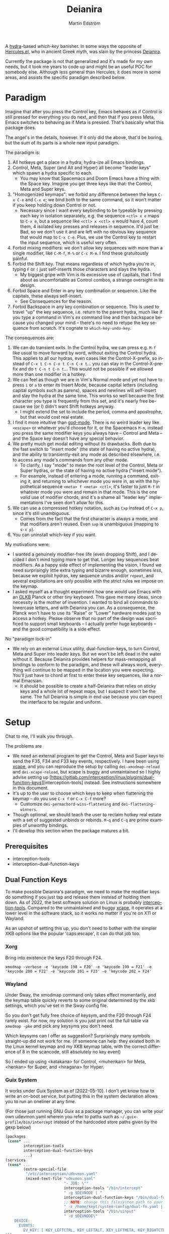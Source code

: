 #+TITLE: Deianira
#+AUTHOR: Martin Edström
#+EMAIL: meedstrom@teknik.io
#+LANGUAGE: en

[[https://img.shields.io/badge/license-GPL3+-blue.png]]

#+begin_html
<a title="Giulio Bonasone
, CC0, via Wikimedia Commons" href="https://commons.wikimedia.org/wiki/File:Bust_of_Hercules_and_Dejanira_MET_DP812684.jpg"><img width="256" align="center" alt="Bust of Hercules and Dejanira MET DP812684" src="https://upload.wikimedia.org/wikipedia/commons/thumb/8/8c/Bust_of_Hercules_and_Dejanira_MET_DP812684.jpg/256px-Bust_of_Hercules_and_Dejanira_MET_DP812684.jpg"></a>
#+end_html

# TODO: More consistent "we", "you", "I"
# TODO: More consistent "hotkey", "key sequence", "key", "key binding" .. try to pick one.

A [[https://github.com/abo-abo/hydra][hydra]]-based /which-key/ banisher.  In some ways the opposite of [[https://gitlab.com/jjzmajic/hercules.el][Hercules.el]], who in ancient Greek myth, was slain by the princess [[https://en.wikipedia.org/wiki/Deianira][Deianira]].

Currently the package is not that generalized and it's made for my own needs, but it took me years to code up and might be an useful POC for somebody else.  Although less general than Hercules, it does more in some areas, and assists the specific paradigm described below.

* Paradigm

Imagine that after you press the Control key, Emacs behaves as if Control is still pressed for everything you do next, and then that if you press Meta, Emacs switches to behaving as if Meta is pressed.  That's basically what this package does.

The angel's in the details, however.  If it only did the above, that'd be boring, but the sum of its parts is a whole new input paradigm.

The paradigm is:

1. All hotkeys get a place in a hydra; hydra-ize all Emacs bindings.
2. Control, Meta, Super (and Alt and Hyper) all become "leader keys" which spawn a hydra specific to each.
   - You may know that Spacemacs and Doom Emacs have a thing with the Space key.  Imagine you get three keys like that: the Control, Meta and Super keys.
3. "Homogenized keymaps": we forbid any difference between the keys ~C-x C-e~ and ~C-x e~; we bind both to the same command, so it won't matter if you keep holding down Control or not.
   - Necessary since I want every keybinding to be typeable by pressing each key in isolation separately, e.g. the sequence ~<ctl> x e~ maps to ~C-x e~, but a sequence like ~<ctl> x <ctl> e~ would have 4, count them, 4 isolated key presses and releases in sequence. It'd just be Bad, so we don't use it and are left with no obvious key sequence that would map to ~C-x C-e~.  Plus, we use the Control key to restart the input sequence, which is useful very often.
4. Forbid mixing modifiers: we don't allow key sequences with more than a single modifier, like ~C-M-f~, ~M-%~ or  ~C-c M-o~.  I find these gratuitously painful.
5. Forbid the Shift key.  That means regardless of which hydra you're in, typing ~F~ or ~(~ just self-inserts those characters and slays the hydra.
   - My biggest gripe with Vim is its excessive use of capitals, that I find about as uncomfortable as Control combos, a strange oversight in its design.
6. Forbid Space and Enter in any key combination or sequence.  Like the capitals, these always self-insert.
   - See Consequences for the reason.
7. Forbid Backspace in any key combination or sequence.  This is used to travel "up" the key sequence, i.e. return to the parent hydra, much like if you type a command in Vim's /ex/ command line and then backspace because you changed your mind -- there's no need to retype the key sequence from scratch.  It's cognate to =which-key-undo-key=.

The consequences are:

1. We can do transient exits.  In the Control hydra, we can press e.g. ~M-f~ like usual to move forward by word, without exiting the Control hydra.  This applies to all our hydras, even cases like the Control-X-prefix, so instead of ~C-x t C-n C-x t C-n C-x t~...  you can stay in the Control-X-prefix and do ~t C-n t C-n t~... This would not be possible if we allowed more than one modifier in a hotkey.
2. We can feel as though we are in Vim's Normal mode and yet not have to press =i= or =a= to enter its Insert Mode, because capital letters (including capital symbols such as parens), spaces and newlines will self-insert and slay the hydra at the same time.  This works so well because the first character you type is frequently from this set, and it's nearly free because we (or I) didn't want Shift hotkeys anyway.
   - I might extend the set to include the period, comma and apostrophe, but that would cost real estate.
3. I find it more intuitive than [[https://github.com/emacsorphanage/god-mode][god-mode]]. There is no weird leader key like ~<escape>~ or whatever you'd choose for it, or the Spacemacs ~M-m~, instead you press the same modifier keys you always have -- Control and Meta -- and the Space key doesn't have any special behavior.
4. We pretty much get modal editing without its drawbacks.  Both due to the fast switch to "insert mode" (the state of having no active hydra), and the ability to transiently-exit any mode as described elsewhere, i.e. to access any mode's commands from any other mode.
   - To clarify, I say "mode" to mean the root level of the Control, Meta or Super hydras, or the state of having no active hydra ("insert mode").
   - For example, instead of entering a mode, running a command, exiting it, and returning to whichever mode you were in, as with the hypothetical sequence ~<meta> f <meta> <ctl>~, it's faster to just ~M-f~ in whatever mode you were and remain in that mode.  This is the one /valid/ use of modifier chords, and it's a shame all "leader key" implementations I've seen don't allow for this.
5. We can use a compressed hotkey notation, such as ~Cxp~ instead of ~C-x p~, since it's still unambiguous.
   - Comes from the fact that the first character is always a mode, and that modifiers aren't reused.  Even ~sxp~ is unambiguous (mapping to ~s-x p~).
     # Not strictly true: how would you parse C<up>>? But <> are shift keys on US QWERTY, so they're effectively illegal, making <up> unambiguously the up arrow key.
     # Also: it'd be nice to be able to speak of partial sequences, assuming you're already in a hydra. For that to be unambiguous, we have to rename the Super prefix to upcase S or any other upcase letter.  After all, we never use the Shift key.
6. You can uninstall which-key if you want.

My motivations were:

- I wanted a genuinely modifier-free life (even dropping Shift), and I decided I don't mind typing more to get that.  Longer key sequences beat modifiers.  As a happy side effect of implementing the vision, I found we need surprisingly little extra typing and bizarre enough, sometimes /less/, because we exploit hydras, key sequence undos and/or =repeat=, and several exploitations are only possible with the strict rules we impose on the keymap.
- I asked myself as a thought experiment how one would use Emacs with an [[https://olkb.com/][OLKB]] Planck or other tiny keyboard.  This gave me many ideas, since necessity is the mother of invention.  I wanted to bind all commands to lowercase letters, and with Deianira you can.  As a consequence, the Planck won't have to use its "Raise" or "Lower" hardware modes just to access a hotkey.  Please observe that no part of the design was sacrificed to support small keyboards -- I actually prefer huge keyboards -- and the good compatibility is a side effect.

No "paradigm lock-in"

- We rely on an external Linux utility, dual-function-keys, to turn Control, Meta and Super into leader keys.  But we won't be left dead in the water without it.  Because Deianira provides helpers for mass-remapping all bindings to conform to the paradigm, and these will always work, everything will continue to be mapped in the location you were expecting.  You'll just have to chord at first to enter these key sequences, like a normal Emacsian.
  - It should be possible to create a half-Deianira that relies on sticky keys and a whole lot of repeat maps, but I suspect it won't be the same.  The full Deianira is simple in end use because you can expect the interface to be regular and uniform.

* Setup

Chat to me, I'll walk you through.

The problems are
- We need an external program to get the Control, Meta and Super keys to send the F35, F34 and F33 key events, respectively.  I have been using [[https://github.com/alols/xcape][xcape]], and you can reproduce the setup by calling =dei-xmodmap-reload= and =dei-xcape-reload=, but xcape is buggy and unmaintained so I highly advise setting up [https://gitlab.com/interception/linux/plugins/dual-function-keys][interception-tools] instead.  See instructions somewhere in this document.
- It's up to the user to choose which keys to keep when flattening the keymap -- do you use ~C-x f~ or ~C-x C-f~ more?
  + Customize =dei-permachord-wins-flattening= and =dei-flattening-winners=.
- Though optional, we should teach the user to reclaim hotkey real estate with a set of suggested unbinds or rebinds. ~M-q~ and ~C-q~ are prime examples of unworthy bindings.
- I'll develop this section when the package matures a bit.

** Prerequisites
- interception-tools
- interception-dual-function-keys

** Dual Function Keys

To make possible Deianira's paradigm, we need to make the modifier keys do something if you just tap and release them instead of holding them down.  As of 2022, the best software solution on Linux is probably [[https://gitlab.com/interception/linux/plugins/dual-function-keys][interception-tools]].  Compared to the unmaintained and buggy [[https://github.com/alols/xcape][xcape]], it operates at a lower level in the software stack, so it works no matter if you're on X11 or Wayland.

As an upshot of setting this up, you don't need to bother with the simpler XKB options like the popular 'caps:escape', it can do that job too.

*** Xorg
Bring into existence the keys F20 through F24.

: xmodmap -verbose -e 'keycode 198 = F20' -e 'keycode 199 = F21' -e 'keycode 200 = F22' -e 'keycode 201 = F23' -e 'keycode 202 = F24'

*** Wayland

Under Sway, the xmodmap command only takes effect momentarily, and the keymap table quickly reverts to some original determined by the xkb settings, which you've set in the Sway config file.

So you don't get fully free choice of keysym, and the F20 through F24 rarely exist.  For now, my solution is you just print out the full table via =xmodmap -pke= and pick any keysyms you don't need.

Which keysyms can I offer as suggestion?  Surprisingly many symbols straight-up did not work for me.  (if someone can help: they existed both in the Linux kernel keymap and my XKB keymap table, with the correct difference of 8 in the scancode, still absolutely no key event)

So I ended up using <katakana> for Control, <muhenkan> for Meta, <henkan> for Super, and <hiragana> for Hyper. 

*** Wayland  ARGH :noexport:

Under Sway, the xmodmap command line above only takes effect momentarily, and the keymap table quickly reverts to some original determined by the xkb settings, which you've set in the Sway config file.

So you don't get fully free choice of keysym, and the F20 through F24 is rarely among the existing ones.  For now, my solution is you just print out the full table via =xmodmap -pke= and pick any keysyms you don't need, such as KP_1, KP_2... if you don't use the keypad.



So which keysyms?  Surprisingly many symbols that exist both in the Linux kernel keymap and my XKB keymap table, with the correct difference of 8 in the scancode, still nothing happens.

Keypad looks more reliable.  Annoying that Num Lock changes most of its behavior, but it does not touch <kp-add>, <kp-multiply>, and <kp-subtract>, which are mnemonic for Alt, Meta and Super.  Alas, Control's out of luck.

Again, annoying that "by default, Emacs translates these keys to the
corresponding keys on the main keyboard.  For example, when ‘Num Lock’
is on, the key labeled ‘8’ on the numeric keypad produces ‘kp-8’, which
is translated to ‘8’; when ‘Num Lock’ is off, the same key produces
‘kp-up’, which is translated to <UP>."

So we have to undo this +translation. It's in function-key-map.

(define-key function-key-map (kbd "<kp-add>") nil)
(define-key function-key-map (kbd "<kp-multiply>") nil)
(define-key function-key-map (kbd "<kp-add>") nil)

(setq keypad-setup 'none)
(setq keypad-numlock-setup 'none)
(general-def "<kp-multiply>" (c'message "foo"))*--////

none eof this wokrs
HIRAGANA

Other suggestions: mnemonically named keys

Starting with S for Super and Shift

| Linux keysym | Linux code | XKB keysym  | XKB code |
|--------------+------------+-------------+----------|
| KEY_SENDFILE |        145 | XF86Send    |      153 |
| KEY_SEND     |        231 | XF86Send    |      239 |
|              |            | XF86Sleep   |          |
|              |            | XF86Search  |          |
|              |            | scroll_lock |          |

Starting with C for Control

| Linux keysym | Linux code | XKB keysym | XKB code |
|--------------+------------+------------+----------|
| KEY_CUT      |        137 | XF86Cut    |      145 |
| KEY_COPY     |        133 | XF86Copy   |      139 |
|              |            | XF86Close  |          |
|              |            | cancel     |          |

Starting with M for Meta

| Linux keysym  | Linux code | XKB keysym    | XKB code |
|---------------+------------+---------------+----------|
| KEY_MAIL      |        155 | XF86Mail      |      163 |
| KEY_EMAIL     |        215 | XF86Mail      |      223 |
|               |            | XF86MenuKB    |      147 |
| KEY_MESSENGER |      0x1ae | XF86Messenger |          |

Starting with A for Alt

| Linux keysym | Linux code | XKB keysym      | XKB code |
|--------------+------------+-----------------+----------|
|              |            | XF86AudioPlay   |      172 |
|              |            | XF86AudioRewind |          |

Starting with H

*** Guix System
# note: this can be a separate protip blog post

It works under Guix System as of [2022-05-10].  I don't yet know how to write an on-boot service, but putting this in the system declaration allows you to run an oneliner at any time.

(For those just running GNU Guix as a package manager, you can write your own udevmon.yaml wherein you refer to paths such as =~/.guix-profile/bin/intercept= instead of the hardcoded store paths given by the gexp below)

#+begin_src scheme
(packages
 (cons* ...
        interception-tools
        interception-dual-function-keys
        ...)
(services
 (cons* ...
        (extra-special-file
         "/etc/interception/udevmon.yaml"
         (mixed-text-file "udevmon.yaml"
                          "- JOB: \""
                          interception-tools "/bin/intercept"
                          " -g $DEVNODE | "
                          interception-dual-function-keys "/bin/dual-function-keys"
                          ;; NOTE: change this filesystem path to your choice
                          " -c /home/kept/system-config/dual-fn.yaml | "
                          interception-tools "/bin/uinput"
                          " -d $DEVNODE\"
    DEVICE:
      EVENTS:
        EV_KEY: [ KEY_LEFTCTRL, KEY_LEFTALT, KEY_LEFTMETA, KEY_RIGHTCTRL, KEY_RIGHTALT, KEY_RIGHTMETA ]
"))
        ...)
#+end_src

This file is set and forget, but it refers to another file =dual-fn.yaml=.  Create one at the indicated path with contents as below:

#+begin_src yaml
TIMING:
  DOUBLE_TAP_MILLISEC: 0
  # TAP_MILLISEC: 200 # default 200

MAPPINGS:
  # Control
  - KEY: KEY_LEFTCTRL
    TAP: KEY_KATAKANA
    HOLD: KEY_LEFTCTRL

  - KEY: KEY_RIGHTCTRL
    TAP: KEY_KATAKANA
    HOLD: KEY_RIGHTCTRL

  # Emacs "Meta"
  - KEY: KEY_LEFTALT
    TAP: KEY_MUHENKAN
    HOLD: KEY_LEFTALT

  - KEY: KEY_RIGHTALT
    TAP: KEY_MUHENKAN
    HOLD: KEY_RIGHTALT

  # Emacs "Super"
  - KEY: KEY_LEFTMETA
    TAP: KEY_HENKAN
    HOLD: KEY_LEFTMETA

  - KEY: KEY_RIGHTMETA
    TAP: KEY_HENKAN
    HOLD: KEY_RIGHTMETA

  # The kernel doesn't have syms for what Emacs calls Alt or Hyper,
  # IDK yet which keycodes are recognized as such.
#+end_src

Execute this Bash in some TTY and you're ready to go.  Re-execute it every boot.

: sudo nice -n -20 udevmon -c /etc/interception/udevmon.yaml

With the above program running, you should expect in Emacs that pressing Ctrl, Alt or Super will yield a message like "<muhenkan> is undefined".  If you see it, good, but make sure it happens for all three modifier keys.   Then type =M-x deianira-mode RET=.

** Fix which-key

If you want to keep which-key for those times you type a chord, this snippet will hide the superfluous entries.

: ;; Hide keys like C-x C-a, only show simple sequences like C-x a.
: (push '((" .-.") . t) which-key-replacement-alist)

** C-g alternative

Since ~C-g~ is normally bound to keyboard-quit, pressing ~g~ in the Control hydra will do what you'd expect (the same thing as ~C-g~), but I advise against getting in the habit of using it.  It's so prone to muscle-memorization and when you're in the Meta hydra or any other hydra, ~g~ /will do something else/.  Some naive recourses are:

1. Bind ~g~ to keyboard-quit in every hydra, i.e. bind ~M-g~, ~s-g~, ~M-s g~, ~C-x g~ and so on, or:
2. Press ~C-g~ always, and avoid pressing ~g~ in the Control hydra, or:
3. Press Control and ~g~ sequentially.

All three have issues. #1 still will need ~C-g~ when no hydra is active. With #2, it's a chord, and we wanted to be free of chords (and I'd realistically never keep up that discipline). Perhaps more natural is #3, but ingrained muscle memory might cause you to chord ~C-g~ anyway, or pressing Control will exit whatever other hydra you're in, so if I may recommend a bold alternative:

4. Bind some other key to do what ~C-g~ did.

Everyone's got a different origin story with Emacs, but when you first learned ~C-g~ in the tutorial, you must have been bemused.  Maybe you got used to it and haven't thought about it since, but it's a bizarre binding.  Such a fundamental action should only take one keystroke -- maybe a convenient place like Tab or Return.

I tried the following in my init file.  After a short period of feeling like I was committing sacrilege, it felt natural like I'd been waiting to do it all my Emacs life.  Try it!

: (define-key input-decode-map (kbd "<escape>") (kbd "C-g"))
: (define-key function-key-map (kbd "<escape>") (kbd "C-g"))
: (define-key key-translation-map (kbd "<escape>") (kbd "C-g"))

Or if you don't mind getting rid of Caps Lock, run the following shell command (if you're on X11):


: setxkbmap -option caps:menu

Then you can bind ~<menu>~ instead of ~<escape>~ as above.

** Universal argument: ~C-u M-d~, Brutus?

By default, the bindings for universal-argument and digit-argument present a problem.

1. C-123456890 and M-123456890 are a huge waste of good keys.
2. When you unbind the above, you face the inconvenience of having to compose ~C-u~ with digits.
3. Having =universal-argument= only on ~C-u~ breaks the ideal we were going for, of never mixing modifiers:
   a. Ever had to type ~C-u M-x~?  I wanted to jump out the window too.
   b. It's a similar issue as with ~C-g~; the universal argument should be available under every modifier, and for us also every hydra. In other words if we stick to =u=, we want ~C-u~, ~C-x u~, ~M-u~, ~M-s u~, ~s-u~ etc.  But we needn't stick to =u=, more on this later.

Note: This is not a particular consequence of Deianira.  The issue just sticks out like a sore thumb under our paradigm because it exhibits the same flaws we saw in many defaults: mixing modifiers like it's no problem.  Binding only ~C-u~ but not ~M-u~, so you end up having to switch modifier midway through typing a command, as in =C-u 0 M-x byte-recompile-directory=... It's made tolerable by the fact that all of C-1234567890 and M-1234567890 are digit-argument by default (apparently we're too stingy to bind ~M-u~, but we're generous with all of those), so that example can be made into =M-0 M-x ...= but this is a waste of good keys.

If we unbind the digit arguments, we can deal with the loss by making it more convenient to use the universal argument.  The defaults wouldn't be out of place in an input geek's nightmare: to do ~M-d~ 9 times you have to type ~C-u 9 M-d~.  The solution, if sticking with ~C-u~ for universal-argument, we'll make it also possible to type ~M-u 9 M-d~ as well as ~M-u M-9 M-d~ (this last form provides most comfort). And in a hydra you can simply type =u9d=. Then it should be less scary to get rid of M-123456890.

You notice that in the above example, we needed to bind ~M-u~, implying we bound every possible =u= combo: ~M-u~, ~s-u~, ~C-x u~ &c.  I do not recommend it.  If you pick a dedicated key such as ~<f12>~ instead, it's an equal waste of keys in theory, but it's a shame to spend an alphabetic character on this, they're best reserved for semantics.  The use of =u= can aid remembering commands like =up-list= and =upcase-word=.

A clean-feeling alternative could be the character ~=~, i.e. the keys ~C-=~, ~M-=~, ~C-x =~ so on, since (on a US QWERTY keyboard) it's right next to ~-~, but I for one just don't use =universal-argument= that much.

I find the negative argument is the most useful of them all, and I keep the bare ~-~  key bound in every hydra (just like having ~C--~, ~M--~, and company) but if you want to really conserve keys, I suggest picking a location for the universal argument such that it is easy to type together with ~-~. On my laptop, that's ~<print>~ since it's just above and to the right. Or you could relocate =negative-argument= itself to, let's say, ~<f11>~, with =universal-argument= on ~<f12>~.

Here is an example of a complete fix including moving universal-argument to ~C-=~, ~M-=~ and company, instead of ~C-u~, ~M-u~ and company:

#+begin_src elisp
;;; Fix prefix arguments
(define-key global-map (kbd "C-u") nil)
(define-key universal-argument-map (kbd "C-u") nil)
(define-key universal-argument-map (kbd "=") #'universal-argument-more)
(define-key universal-argument-map (kbd "-") #'negative-argument)

;; Don't waste good keys (C-123456890) on digit arguments.
;; But make it more convenient to access them in other ways.
(let ((modifiers '("C-" "M-" "s-" "H-" "A-"))
      (digits (split-string "1234567890" "" t)))
  (dolist (mod modifiers)
    (define-key global-map (kbd (concat mod "-")) #'negative-argument)
    (define-key global-map (kbd (concat mod "=")) #'universal-argument)
    (define-key universal-argument-map (kbd (concat mod "=")) #'universal-argument-more)
    (dolist (d digits)
      (define-key global-map (kbd (concat mod d)) nil) ;; unbind
      (define-key universal-argument-map (kbd (concat mod d)) #'digit-argument))))
#+end_src

Ensure the hydras reflect your choice:
#+begin_src elisp
(setq dei-extra-heads
  '(("=" dei-universal-argument)
    ("-" dei-negative-argument)
    ("<f5>" hydra-repeat)))
#+end_src

If you want to use a dedicated key like =<print>= instead, replace occurrences of === with =<print>= and add another line:
#+begin_src elisp
(define-key global-map (kbd "<print>") #'universal-argument)
#+end_src

** Xcape
I assume your keyboards have what X11 will interpret as Control, Alt and Super, and hasn't any keys that would be interpreted as Meta or Hyper.  On some keyboards Alt/Meta are apparently inverted, so you may need to customize =dei-xcape-rules=.  The default values follow.

#+begin_src elisp
(setq dei-xcape-rules
  '(
    "Control_L=F35"
    "Control_R=F35"
    "Alt_L=F34"
    "Alt_R=F34"
    "Super_L=F33"
    "Super_R=F33"
    ;; "Meta_L=F32"
    ;; "Meta_R=F32"
    ;; "Hyper_L=F31"
    ;; "Hyper_R=F31"
    ))
#+end_src

If your keyboard is blessed with extra thumb keys, you may be able to acquire Meta and Hyper for a total of five leader keys.  If so, you can move most of what you use under ~C-h~, ~C-x~, ~M-g~, ~M-s~ etc to just ~H-~ and ~A-~, but I believe the advantage is tiny if you already curate the ~C-~  and ~M-~ maps since
1. We have many discomfort mitigations in place.  
2. Curating the default bindings is anyways necessary to possibly ever beat Vim at Vimgolf.  
3. It isn't actually good to spread your leaves under many different prefixes; the more well-filled one prefix, the less likely you have to switch prefix while exploiting a hydra or repeat-map.  If we didn't have hydras or repeat-maps, it wouldn't matter, but we do and should exploit it, meaning each hydra should be as full as possible.

** Suggested bindings

Note that here I use =general-def=, but you can use =define-key= or whatever you like.  With General you don't need to rely on constructs like =(with-eval-after-load 'smartparens=, as it'll do that for you.

#+begin_src elisp
;; C-h/F1
;; Keep only what I really use (M-x is good enough for the rest)
(setq help-map (make-sparse-keymap)) ;; Nuke defaults!
(general-def "C-h f" #'helpful-callable)
(general-def "C-h v" #'helpful-variable)
(general-def "C-h o" #'helpful-symbol)
(general-def "C-h k" #'helpful-key)
(general-def "C-h i" #'info)
(general-def "C-h e" #'view-echo-area-messages)
(general-def "C-h p" #'describe-package)
(general-def "C-h l" #'find-library)
;; Convenient under C root for inserting control characters like C-l and C-j.
(general-def "C-h q" #'quoted-insert) ;; was C-q.
#+end_src

Magit overrides M-1234. Calc overrides ~`~. Problems.

Special commands that should return to the root-hydra:
- set-mark-command
- rectangle-mark-mode
- Maybe C-c C-c (in org-mode anyway)

#+begin_src elisp
(general-def "<f5>" #'repeat)

;; M-g
(general-def "M-g ," #'beginning-of-buffer) ;; was M-<
(general-def "M-g ." #'end-of-buffer) ;; was M->

;; M-m
(general-def global-map "M-m m" #'set-mark-command) ;; was C-SPC
(general-def global-map "M-m r" #'rectangle-mark-mode) ;; was C-x SPC
(general-def global-map "M-m g" #'pop-global-mark) ;; was C-x C-SPC

;; M-m bonus
(general-def global-map "M-m p" #'pop-to-mark-command)
(general-def global-map "M-m x" #'exchange-point-and-mark) ;; also on C-x C-x
(general-def "M-o =" #'text-scale-adjust) ;; was C-x =

;; M-s
(general-def "M-s 5" #'query-replace-regexp) ;; was M-%
(general-def "M-s s" #'isearch-forward) ;; was C-s
(general-def "M-s r" #'isearch-backward) ;; was C-r
(general-def "M-s f" #'fill-paragraph) ;; was C-q

;; M-q
;; These are based on the default C-M-* bindings
(general-def smartparens-mode-map "M-q a" #'sp-backward-down-sexp)
(general-def smartparens-mode-map "M-q b" #'sp-backward-sexp)
(general-def smartparens-mode-map "M-q d" #'sp-down-sexp)
(general-def smartparens-mode-map "M-q f" #'sp-forward-sexp)
(general-def smartparens-mode-map "M-q k" #'sp-kill-sexp)
(general-def smartparens-mode-map "M-q n" #'sp-next-sexp)
(general-def smartparens-mode-map "M-q p" #'sp-previous-sexp)
(general-def smartparens-mode-map "M-q t" #'sp-transpose-sexp)
(general-def smartparens-mode-map "M-q u" #'sp-backward-up-sexp)
(general-def smartparens-mode-map "M-q w" #'sp-copy-sexp)

;; Some extra smartparens stuff'
(general-def smartparens-mode-map "M-q <left>" #'sp-backward-slurp-sexp)
(general-def smartparens-mode-map "M-q <right>" #'sp-backward-barf-sexp)
(general-def smartparens-mode-map "M-q ;" #'sp-comment)
(general-def smartparens-mode-map "M-q " #'sp-kill-whole-line)
(general-def smartparens-mode-map "M-q " #'sp-mark-sexp)
(general-def smartparens-mode-map "s-<delete>" #'sp-backward-kill-sexp)
(general-def smartparens-mode-map "C-<left>" #'sp-forward-barf-sexp)
(general-def smartparens-mode-map "C-<right>" #'sp-forward-slurp-sexp)

;; Common paredit-inspired keys we cannot bind under our paradigm
;; (general-def smartparens-mode-map "M-<backspace>" #'sp-backward-unwrap-sexp)
;; (general-def smartparens-mode-map "M-<delete>" #'sp-unwrap-sexp)
;; (general-def smartparens-mode-map "s-<SPC>" #'sp-mark-sexp)
#+end_src

I suggest it's good practice to keep whole key sequences on the same half of the keyboard.  For example, the prefix ~M-o~ is on the right side of the keyboard (on a QWERTY keyboard), so leaves should be on the right side too, resulting in keys like ~M-o k~ or ~M-o p~ but ideally not ~M-o a~.  The best reason to break this guideline is mnemonics.

The guideline matters less if you rarely use the command in question.  You can consider the opposing half of the keyboard as bonus real estate for less used commands, and use it purely to get away with fewer prefixes in total.

Also, may I suggest binding =repeat= globally to an ultra-comfortable key, like RET?  This enhances the usability of every key sequence, even without hydra.  If you're using this package's hydras, it's less important, but you may still land in the following situation (for example):

2. You enter the Control hydra and use nfbp to move point.
3. You type ~M-q f~ to call forward-sexp while staying in the Control hydra.
4. You want to call forward-sexp again, spam it a few times. So you have a few options:
   a. Type ~M-q f~ repeatedly.
   b. Enter the ~M-q~ hydra, and spam ~f~.
   c. Press your global key for =repeat=. This lets you stay in the Control hydra.

# 1. You type ~<meta> o m~ to activate the mark, and get sent to the root Meta hydra
# 2. You type ~q~ to enter the ~M-q~ hydra and use abdfnpu to navigate the sexps.
# 3. You

Repeat is a beautiful concept, simple and useful, it should be one of the first commands to bind in any editor.  For us, it enhances our claim of being able to access any key sequence's key from within any other key sequence hydra.

** Suggested de-bindings

Necessary. Put these elsewhere.
#+begin_src elisp
(general-unbind "C-x DEL") ;; use M-- M-k
(general-unbind "C-x SPC") ;; rectangle-mark-mode
(general-unbind "C-x C-SPC") ;; pop-global-mark
(general-unbind "C-SPC") ;; set-mark-command
(general-unbind "M-SPC") ;; just-one-space
(general-unbind "C-x -") ;; shrink-window-if-larger-than-buffer
(general-unbind "C-x C--") ;; text-scale-adjust  (use neg arg: C-- C-x C-=)
#+end_src

Suggested. Put these elsewhere.
#+begin_src elisp
(general-unbind "C-u") ;; universal-argument
(general-unbind "C-q") ;; quoted-insert
(general-unbind "C-s") ;; isearch-forward
(general-unbind "C-r") ;; isearch-backward
(general-unbind "M-q") ;; fill-paragraph
(general-unbind "M-<f10>") ;; toggle-frame-maximized
(general-unbind "<f11>") ;; toggle-frame-fullscreen
#+end_src

Unlike most, the following keys aren't occupying too good locations, but too /bad locations/ by default!  I suggest ~M-TAB~ and ~M-`~, if your window manager doesn't interfere.
#+begin_src elisp
(general-unbind "C-x o") ;; other-window
(general-unbind "C-x b") ;; switch-to-buffer
#+end_src

At first, I thought keyboard macros deserve good keys, like the default ~<f3>~, but it occurred to me that when I type a keyboard macro, I am in any case in "slow mode", carefully thinking about each key, so it does not hurt or confuse if I have to type ~C-x C-k C-s~ or ~C-x k s~ to start one.  Finally, when you are spamming a completed macro, as with any key, you can just stay in the ~C-x k~ hydra to do so, or call =repeat=, so there's no need for ~<f4>~.

/Note: ~C-x k~ refers to kmacro-keymap by default only if you unbind ~C-x k~ in global-map, which I recommend under Make real estate. I consider killing buffers to give fake feelings of productivity --- just bind e.g. ~<escape>~ to =quit-window= and stop wasting time --- but you can of course find a different key for kmacro-keymap if you want to keep ~C-x k~ as is.  Either way, ~<f3>~ is unnecessarily good./

#+begin_src elisp
(general-unbind "<f3>") ;; kmacro-start-macro-or-insert-counter
(general-unbind "<f4>") ;; kmacro-end-or-call-macro
#+end_src

If you're using smartparens/paredit, you might have these keys bound. They're difficult to unlearn, so I suggest just keeping them at first. They won't be replicated inside our hydras, but that's fine.

- ~"M-<backspace>"~
- ~"C-<backspace>"~
- ~"C-M-<backspace>"~
# - ~"M-<delete>"~
# - ~"C-<delete>"~
# - ~"C-M-<left>"~
# - ~"C-M-<right>"~
# - ~"C-<left>"~
# - ~"C-<right>"~

Make real estate. This is the most opinionated part: I posit that these keys aren't useful enough to be bound at all. YMMV. Each choice can be discussed.

#+begin_src elisp
(general-unbind "<f2>") ;; 2C-command
(general-unbind "<f5>") ;; NOTE: which-key-paging-key is this by default
(general-unbind "<f6>")
(general-unbind "<f7>")
(general-unbind "<f8>")
(general-unbind "<f9>")
(general-unbind "<f10>") ;; menu-bar-open
(general-unbind "<insert>") ;; overwrite-mode
(general-unbind "C-o") ;; open-line
(general-unbind "C-z") ;; suspend-frame
(general-unbind "C-\\") ;; toggle-input-method
(general-unbind "M-.") ;; xref-find-definitions
(general-unbind "M-`") ;; tmm-menubar
(general-unbind "M-i") ;; tab-to-tab-stop
(general-unbind "M-j") ;; default-indent-new-line
(general-unbind "M-m") ;; back-to-indentation
(general-unbind "M-o") ;; facemenu-keymap
(general-unbind "M-r") ;; move-to-window-line-top-bottom
(general-unbind "M-z") ;; zap-to-char
(general-unbind "M-~") ;; not-modified
(general-unbind "C-x k") ;; Discourage unproductive behavior
(general-unbind "C-x C-z")
(general-unbind "C-x z")
(general-unbind "C-x (")
(general-unbind "C-x )")
(general-unbind "C-x *")
#+end_src

** Out of GNOME hell :noexport:
** Warnings :noexport:

Flattening the keymap is destructive for now! To get back your bindings, restart Emacs.

** Config options

dei-all-shifted-symbols

The default assumes an US keyboard layout.  For example, it includes ~<~ and ~>~ since both require Shift under the US layout.  The result is that it unbinds all key sequences involving either.  If you preferentially use a different layout, you can set it to a new string filled by holding down Shift and facerolling the keyboard.  Or you juggle layouts, you can simply add characters that imply Shift under at least one of them, so that it's an union of all keys that may possibly require holding Shift.2

** Purism

(add-hook 'dei--after-scan-bindings-hook #'dei--unbind-illegal-keys -5)

* Ok, but what does it do to my Emacs?

From the engineer perspective, this package is

- An automated maker of hydras from looking at local bindings
- A framework for continuously (repeatedly) remapping bindings according to user-defined rules.
  - One of the roadblocks to any attempt to revamp the Emacs hotkeys is the unending list of packages whose default keybindings may violate your paradigm, so you have two options: familiarize yourself with every package on GNU ELPA and MELPA... or just re-map violators according to some rules upon every buffer change.  This does the latter.
  - This is also useful for making the Super keybindings mirror the Control keybinding with an user-specified difference.  So you can have s-g do something other than C-g, while the rest of the Super keys go on mirroring their Control counterpart.  By not touching the actual C-g binding, you can make some other key like ESC translate to C-g via key-translation-map, which beats just binding it to keyboard-quit, as that doesn't work everywhere.  To do the mirroring, we don't use key translations, but bind keys to commands directly. A key such as ~C-m~ sometimes calls =newline= and sometimes =org-newline-and-indent=, which is why the mirroring has to be done repeatedly.  If you used key-translation-map instead, that would fix it, but after pressing e.g. ~s-x~ you'd see "C-x " in the minibuffer --- not a huge problem to get used to, but it starts to get confusing if you actually decided you prefer ~s-d~ over ~s-x~ and so are translating ~s-d~ to ~C-x~. Therefore, *translations aren't the most friendly solution for total revamps*.  Continuous remapping is the only clean solution, which will actually show "s-d " in the minibuffer instead of "C-x " in that example.
# - A readme helping you set up the dual action keys needed

** Past challenges

Multiple challenges needed solving.

First, to continuously, repeatedly do the following things:
- Flatten the keymap, as discussed earlier
- Undo shift bindings and other disallowed bindings
- +Sync super map with control map+
- Redefine hydras as necessary to match the local bindings

(It was a performance nightmare for a while.)

Second, to turn modifier keys into leader keys, IOW to make it possible to press the Control, Meta or Super key by itself.  The idea is like the macOS/Windows/X11 "sticky keys" accessibility feature, but instead of modifying the next key only, pressing Control pops up a hydra that reflects all Control bindings, and you can stay in the hydra, so the idea is sticky keys on steroids.  At the same time, they function as they always did when chorded with another key, so there is no destruction of workflow in this regard.

-----

Why did I make this package?  It's not like keybindings are that important a problem, for Pete's sake.

I would rather have been doing anything else, but keyboards and hotkeys are an old obsession I've been coming back to since playing World of Warcraft in my high school years.  I felt I /didn't understand keyboards/, it was always so non-obvious how to optimize a hotkey scheme.  In 2012, I wrote up a Deskthority page on the alternative keyboard layouts that existed then, like Arensito, Malt, Colemak, Workman, Capewell, Klausler, Advanced Developer's Dvorak, Carpalx and MTGAP.  I got a Kinesis Advantage keyboard but never started using it because the layout I wanted didn't exist.  Eventually I figured out that my style of touch-typing actually doesn't need a specialized keyboard -- they're crutches for a badly taught touch-typing style -- so I looked at contiguous ortholinear keyboards like the OLKB Preonic instead.  From WoW, I knew that a logical layout like that would make it easier to iterate on hotkey schemes, and contiguity is a big plus for one-handed typing, which we do more than we think.   Grant Rettke mirrored the idea of iteration -- [[https://www.wisdomandwonder.com/article/10141/prototype-your-keyboard-layout-first-x-keys-xke-128]["fail fast and find what is right"]] -- and he and Xah Lee reinforced my belief that having more keys is better.  F1 is always more comfortable than C-h unless you type in the handicapped, home-key-locked way I mentioned.  More keys are better, and the Planck is dumb.  In 2017, I got thinking about what I would do to make a Planck usable and pleasant, how Emacs could best exploit its thumb keys.  Spacemacs was an inspiration.  Hacker News discussions about modal editing got me thinking about what "modality" really is and I clarified the differences between modes, key sequences and key chords -- this was non-obvious at first, but they weren't the disparate things they seemed to be.

It was in December of 2017 that I got the first inkling of this complete paradigm.  The amount I've "written aloud" in my diary to try to make sense of keyboards could fill a book by now, so it's taken me a roundabout way to get here.

To make matters worse, it's been difficult to program.  In the start, I didn't even know what =mapcar= or =defmacro= was.  Now I do, and it's been absolutely necessary.  The code has taken many rewrites to start making sense, because this is by nature a complex problem.  Emacs has been cooperative, but sometimes it's confusing: just try call =(kbd "TAB")= and =(kbd "<TAB>")=.  They don't give the same results!

I used to have a macro that generated tens of thousands of lines of Lisp -- my very first macro, combined with my very first use of a mapping function.  It was horrible for debugging, but it taught me the power of Lisp and I'm glad for it.  Good luck doing that in VSCode!  Goes to show that Emacs' particular strength is prototyping new ideas, even for those who didn't know functional programming.

# I owe thanks to hydra, without which I'd never have gotten anywhere.  Hydra makes it easy to start and experiment and get quick results on which to iterate, so it's a perfect citizen of the Emacs ecosystem.  I also owe thanks to which-key because there is a fair amount of prior art in its source code which helped me see how to extract information from Emacs.

After putting the code into practice, trial and error taught me a few new things.  Having many modes is not as good as it sounds.  I tried turning the Right "Ctrl" and "Alt" keys into Hyper and Alt as opposed to Control and Meta, but found it's nicer to be able to stay in one mode as much as possible, like Vim's Normal Mode. (Sidenote: if you want more, make sure you have thumb keys, so you can have duplicates on both sides of the keyboard.  I ran into severe comfort issues, where I could no longer ~C-k~ with the right Ctrl).  That shifts the emphasis to picking the bindings well, and makes it overwhelmingly important to do away with wasted keys like ~C-i~ and ~C-[~, eliminate all the digit-argument bindings on C-1234567890 and M-1234567890, and relocate non-spammable bindings like C-q to some key sequence.   All that is up to the user, but one nice thing about this package is how fun and easy it makes it to revamp the scheme for basic movements and actions.  You probably could reimplement Kakoune in not too long, or come up with something entirely new.

After four years of writing and re-writing code, I am happy to be able to present this package to you.

* Training wheels
* Surprising powers

Power 1. You can use digit arguments on commands bound to the same digit, by backspacing out of the prefix-argument-adapted hydra. Here we assume that <print> is your universal argument key, what normies call C-u:
: <ctl> x <print> 3 <backspace> 3  ;; calls C-x 3 with argument 3

Power 2. You can insert prefix arguments anywhere inside a key sequence rather than only at the start.  These are all equivalent:
: <ctl> x <print> 3 <backspace> 3
: <ctl> <print> 3 <backspace> x 3
: <print> 3 <ctl> x 3

Power 3. When a desktop environment like GNOME clobbers your ~s-a~ chord, you can still access it by typing ~<super> a~. Similarly, on many systems Alt+F4 tries to kill your Emacs, but you can type ~<meta> <f4>~ to reach its real binding, if you gave it one.

* Concepts/terminology
** Taxonomy :noexport:

Hotkeys come in three categories.

- Single keys
- Single-pair chords
- Key sequences

Actually four, but...

*** Commands that deserve dedicated keys

- repeat
- expand-abbrev, at least in text-mode buffers, if you use abbrev

*** Initialisms

Since I don't mind typing extra, as an experiment I once bound ~M-g a g l~ to =avy-goto-line=, ~M-g a m r~ to =avy-move-region=, and many other [[https://github.com/abo-abo/avy][avy]] commands similarly.  Notice that the keys followed the initials?

This is unnecessary.  With a completion sorter like Prescient with its =initialisms= filter on (default), you can just type ~M-x amr~ without ever binding the command, and it works out to the same amount of keystrokes as what I showed above.

Because Prescient sorts by frecency, if you've used =avy-move-region= before, it's likely to be the first candidate, to the point that you can trust it without looking.  This works for any command you know the name of.

So if you ever get the idea to structure a group of key sequences like that, you can just scrap it.  With a sufficiently potent, predictable & fast ~M-x~ (does yours have perceptible lag? Fix ixt!), there should be little need to bind many keys, *at all*.  The two reasons to bind keys are:

1. Discoverability via which-key or Deianira popup.
2. Making extra-short key sequences.

Bonus: Make M-x even better... rebind it to a more comfortable ~M-a~ like in xah-fly-keys.  I tried it for a while and it's an impressive improvement.  But I don't know where you'd put =move-beginning-of-line=.  An even better location would be Tab or Left Shift. I'm starting to think it's worth remapping Left Shift and use only Right Shift to type capitals.

** Permachord and chord-once

The rule of homogenized keymaps imply the following:

1. ~C-x k e~ is legal
2. ~C-x C-k e~ is illegal
3. ~C-x k C-e~ is illegal
4. ~C-x C-k C-e~ is legal, but must be bound the same as \#1.

I call the variant at \#1 a /chord-once sequence/ and the variant at \#4 a /permachord sequence/.  The act of "homogenizing" a binding is just making sure \#1 and \#4 are bound to the same command.  By default, =dei-permachord-wins-homogenizing= is nil, meaning that the command bound at \#1 will be copied to \#4, overriding what was on \#4.

As for the middle variants, \#2 and \#3, I call them 'bastard sequences', because they result from a copulation no one wanted.  These among others are unbound by =dei--unbind-illegal-keys=.

:aside:
I would recommend leaving that setting to nil, for two reasons.
- You can define keys in initfiles as "C-x k e" instead of "C-x C-k C-e", which looks more neat.
- Not exactly every sequence can be typed in perma-chord fashion.  A typical example is Org-mode's ~C-c C-e l o~, which is actually just ~C-c C-e~, which spawns a new buffer wherein you type ~l o~.  As a consequence, you can still effectively type the chord-once variant ~C-c e l o~, but we don't yet have code to make ~C-c C-e C-l C-o~ a thing.  Since this is such a rare edge case, we probably never will.  So for psychological reasons, you'll be less misled if you think of \#1 as the 'authoritative version'.
:end:

** Bastard sequence
- C-c p 4 C-d  (projectile)
- C-c C-e l o  (org)

** Key sequence

Standard Emacs term.  A sequence of keys of any number of steps, any of which may include chords.  Technically, a single key such as <f3>, or a chord such as C-M-f, is a key sequence of one step.

** Multi-chord

A chord involving more than one modifier, such as C-M-f.

** Single-pair chord

A chord that only involves one modifier, such as C-f.

** Mixed-modifier sequence

A key sequence that involves more than one modifier, such as C-c M-o or C-M-w (which is also a multi-chord).

** Key

In Emacs vocabulary, a "key" can mean a chord such as C-M-f, which in my opinion is best thought of as three keys.  Until we come up with a new term for what it is that's happening thrice in C-M-f ("key presses"?), it's worth paying attention to how the term is used.

** Stem and leaf
# :CUSTOM_ID: stemleaf

The source code makes a lot of references to "stem" and "leaf".  See =dei--get-leaf=.  In human language, the leaf is the last part of a key description (the kind of string you'd pass to =kbd=) that can correspond to an event.  The way Emacs thinks of it is different, and a necessity from the realities of keyboards: to our keyboards, or at least to some of the OS' plumbing, a key like ~C-<return>~ can be considered a /single/ event, not two.  A control-modified character is simply a different character altogether.  This is impractical for me to work with, since it maps poorly to how I think about hotkeys.

If you dive into the source, be aware of what a "stem" is.  A full key description like =C-x a= is split /without deleting any character/ into the stem "C-x " and the leaf "a". Note the trailing space in the stem.  This is necessary to disambiguate the stem "C-x " from the valid key description =C-x=.  Other examples follow.

| Key description | Stem   | Leaf       |
| =C-x a=           | "C-x " | "a"        |
| =C-x=             | "C-"   | "x"        |
| =C-<M-return>=    | "C-M-" | "<return>" |

If programming against this library, always wrap a key description in =dei--normalize= to safeguard against odd descriptions like =C-<M-return>=: the other functions expect a normalized key description, in this case =C-M-<return>=.

** Dire hydra

I used to have around ~80 hydras with some 500 heads each, totalling 30,000-40,000 heads. I called these dire hydras due only to their size.  Since then, I've effectivised them so that there are fewer explicit heads, but the behavior of every key remains thought-through and intended.

Now my conception of a dire hydra is a hydra that attempts to faithfully represent all or (a semantically significant, such as half) part of the keyboard in the active buffer.  Reflecting a keymap such as =org-mode-map= does not qualify since we need the composite of all currently enabled keymaps, like that computed by =describe-bindings= (consequently, we can't use =map-keymap= or other cool keymap-oriented functions).  As for representing only part of the keyboard, that can happen if e.g. you want to represent one half of a split keyboard or you want to only represent the alphabetic keys.  Whatever set of keys you pick, it implies that more than one dire hydra exists for that same set, because of key sequences and different modifier keys.  Perhaps we should speak of a /pack/ of dire hydras.

The dire hydra stands between you and the keyboard, like a monster guarding the gates of Hell, and you have to go through it.  If there was any way to slip past it, open for unspecified behavior, it would just be another hydra.  It's like how a bucket of pebbles meant to count sheep is only meaningful (or [[https://www.greaterwrong.com/posts/X3HpE8tMXz4m4w6Rz/the-simple-truth]["magical"]]) if the count of pebbles actually matches the count of sheep in the enclosure -- if it doesn't do that, it's just another bucket of pebbles.

You could call a pack of dire hydras a "mode", but the term is overloaded and inflexible, and sets expectations.  Is it a mode if it only covers part of the keyboard?  I'm open to any alternative term.

** Quitter
** Pseudo-quitter
* Imagined FAQ
** Can I keep which-key?
Yes.

** What if you just have sticky keys and repeat-maps instead of all this crap?
Look, man --- try it.

** Can you use this without the drastic remapping?
No.  Or there will be a lot of keys you can't reach from hydra, and the paradigm is broken.  Worse, if we have /bastard sequences/ (see terminology) or differing definitions between chord-once and perma-chord sequences (see terminology), it introduces a layer of doubt that interferes with you memorizing the sequence -- as your muscle memory can't "cross-train" between what happens inside the hydra and what happens outside it.

Note that we remap only in a structural way, according to a few fixed rules.  Sometimes these rules poke us in the eye, but aside from them, we're carefully non-opinionated.  In another package, ergoemacs-mode, they move ~M-x~ to ~M-a~, a wonderful improvement but the kind of decision Deianira doesn't involve itself in.

** Why do you hate Shift?  Shift is great!
Shift has some surprising utilities.  But to understand what makes it unique, first consider a thought experiment where you have another key replace all its use cases.  Let's say we choose the ~s~ key, as a short for "Shift" because we're sentimental.

Now instead of binding anything to say, ~<f1> K~, you bind ~<f1> s k~.  You'll note it's the same number of key presses (3), and probably more comfortable.

It's more comfortable than Shift because Shift has flaws:

- Shift needs to be held down.  (You can solve this with the "sticky keys" feature on many OSes.)
- Shift is typically hit with the pinky finger.  (You can solve this with a non-standard keyboard that gives it to a thumb.)

Even after solving both of these issues, the Shift-involved key sequence will only approach the comfort of the Shift-free key sequence, it will not exceed it.

So why ever involve Shift in a hotkey?  Especially considering you may not always have sticky keys or a specialty keyboard?  Reasons I've found:

1. Mnemonics
2. /Because/ it chords

Reason 1 doesn't by itself stand up to the drawbacks, so let's look at Reason 2.  It's subtle.

With Deianira, the ~<f1> s ...~ keys become a new hydra.  This much you know.

Now if we want that hydra to faithfully reflect the Shift experience, we have to make a tradeoff.  Should it reflect Shift-with-Sticky-Keys, or chord-Shift?  The latter case is easy, it's just Deianira's default behavior (sort of).

For the former, we'd need a new type of "temporary" hydra where once you execute any key in it, you exit, but /you go up only one level/, i.e. you come back to the ~<f1> ...~ hydra rather than exiting fully.

If instead of the ~s~ key, you use the actual Shift key like a normal person, you get to /choose/ depending on the context.  Sticky Shift does not preclude chord-Shift on occasion.  So you can hold down Shift and spam something while sitting in the ~<f1> ...~ hydra.

/That/ is the unique utility of Shift.  It may not be much, but it's there.  Know thy reasons for using it.
* Known issues
** Hydra does not update instantly
Deianira updates hydras every time you (a) exit a hydra or (b) enter a different hydra, since that entails exiting the previous hydra.  It generates hydras in a pseudo-async fashion, and only if the keymap has changed and only for the prefixes that changed, so you should usually not detect lag or input latency.  If you do, compiling the package makes a tremendous difference.

This design results in a WONTFIX side effect: because it updates only after exiting, if you run a command such as =next-buffer= from within a hydra, getting a different buffer with potentially different major mode and keymaps, the hydra will not reflect this, but continue to reflect the buffer where it was first called.

Aside from confusion, it's usually not a problem because in a supermajority of cases, the difference is only visual: it's the hydra /hint/ that reflects the wrong buffer's bindings.  The keys still do what they should, since they are not bound to specific commands but to =(call-interactively (key-binding KEY))=, which results in the correct action.

In some cases, the behavior is different:
- It can happen that the command should be bound to a sub-hydra but isn't.
- The heads' individual =:exit= flags also do not change, so they can be inappropriate for the current buffer, not reflecting =dei-quitter-keys= or related variables.

** Chord reflection binds every possible combination

If you've chosen to clone all Control keys to Super keys with =(add-hook 'dei-keymap-found-hook #'dei-update-super-reflection)=, unfortunately you get a lot of superfluous bindings.  Taking the example of cloning ~C-x C-k C-t~ to ~s-x s-k s-t~, the following six additional keys will appear in the outputs of your =describe-keymap= and =describe-bindings=:

- C-x C-k s-t
- C-x s-k C-t
- C-x s-k s-t
- s-x s-k C-t
- s-x C-k C-t
- s-x C-k s-t

The reason: it's because ~s-x~ is bound simply to =Control-X-prefix=, a keymap.  In addition, ~C-x~ is also bound to that keymap. Looking inside that keymap, you can find the key ~C-k~ and now also ~s-k~...

The way keymaps are designed, it's not possible to bind /only/ ~C-x C-k C-t~ and ~s-x s-k s-t~, at least when the prefixes within these key descriptions involve named keymaps (aka Prefix Commands).  Binding both of these key sequences means binding every possible combination.  It's annoying in =describe-keymap= output, but they will be hidden the =which-key= popup, if you apply the fix in [[Fix which-key][Fix which-key]].

* Thanks

I owe thanks to [[https://github.com/abo-abo][abo-abo]] and the other contributors to Hydra.  If I'd had to wrangle =god-mode= or =which-key= to my purposes, I would have needed to know a lot more about the Emacs hotkey internals than I did starting out.  With Hydra, I could just hack and experiment, and incrementally arrive to where I am.  It's a friendly API for doing whatever you want, so it's a fine example of the Emacs spirit.

There's something right about the hydra API, something that allows you to iteratively learn as you use more and more of it.  Even as we use more of these shiny techs like Emacs 28's repeat-maps and tarsius' transient library, I'd make the case that they shouldn't and can't replace hydra, so it's worth making them interop.
